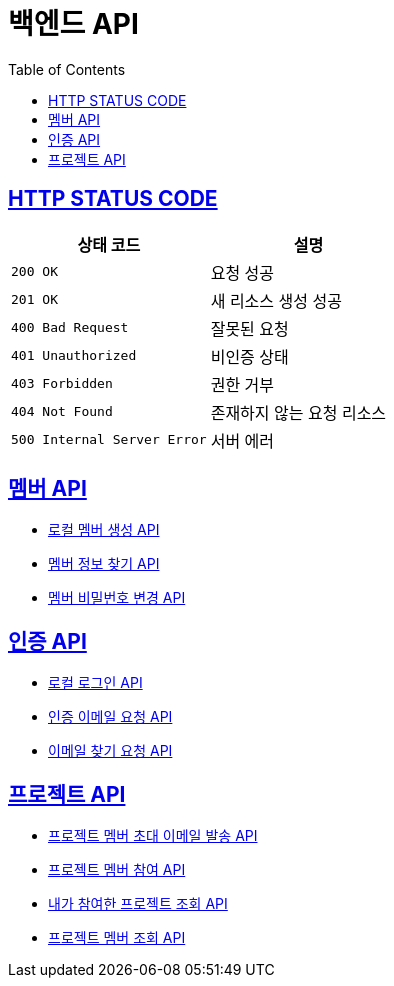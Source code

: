 = 백엔드 API
:doctype: book
:icons: font
:source-highlighter: highlightjs
:toc: left
:toclevels: 2
:sectlinks:


== HTTP STATUS CODE

|===
| 상태 코드 | 설명

| `200 OK`
| 요청 성공

| `201 OK`
| 새 리소스 생성 성공

| `400 Bad Request`
| 잘못된 요청

| `401 Unauthorized`
| 비인증 상태

| `403 Forbidden`
| 권한 거부

| `404 Not Found`
| 존재하지 않는 요청 리소스

| `500 Internal Server Error`
| 서버 에러
|===

== 멤버 API

* link:/docs/member/register_member.html[로컬 멤버 생성 API, window=_blank ]
* link:/docs/member/find_member_info.html[멤버 정보 찾기 API, window=_blank ]
* link:/docs/member/modify_member_password.html[멤버 비밀번호 변경 API, window=_blank ]

== 인증 API

* link:/docs/auth/local_login.html[로컬 로그인 API, window=_blank ]
* link:/docs/auth/request_verified_email.html[인증 이메일 요청 API, window=_blank ]
* link:/docs/auth/find_email.html[이메일 찾기 요청 API, window=_blank ]

== 프로젝트 API

* link:/docs/project/register_project_member.html[프로젝트 멤버 초대 이메일 발송 API, window=_blank ]
* link:/docs/project/send_project_member_invitation_mail.html[프로젝트 멤버 참여 API, window=_blank ]
* link:/docs/project/find_projects.html[내가 참여한 프로젝트 조회 API, window=_blank ]
* link:/docs/project/find_project_members.html[프로젝트 멤버 조회 API, window=_blank ]

